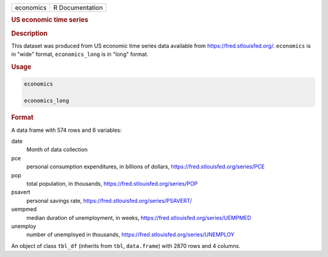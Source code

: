 .. container::

   ========= ===============
   economics R Documentation
   ========= ===============

   .. rubric:: US economic time series
      :name: economics

   .. rubric:: Description
      :name: description

   This dataset was produced from US economic time series data available
   from https://fred.stlouisfed.org/. ``economics`` is in "wide" format,
   ``economics_long`` is in "long" format.

   .. rubric:: Usage
      :name: usage

   .. code:: R

      economics

      economics_long

   .. rubric:: Format
      :name: format

   A data frame with 574 rows and 6 variables:

   date
      Month of data collection

   pce
      personal consumption expenditures, in billions of dollars,
      https://fred.stlouisfed.org/series/PCE

   pop
      total population, in thousands,
      https://fred.stlouisfed.org/series/POP

   psavert
      personal savings rate, https://fred.stlouisfed.org/series/PSAVERT/

   uempmed
      median duration of unemployment, in weeks,
      https://fred.stlouisfed.org/series/UEMPMED

   unemploy
      number of unemployed in thousands,
      https://fred.stlouisfed.org/series/UNEMPLOY

   An object of class ``tbl_df`` (inherits from ``tbl``, ``data.frame``)
   with 2870 rows and 4 columns.
